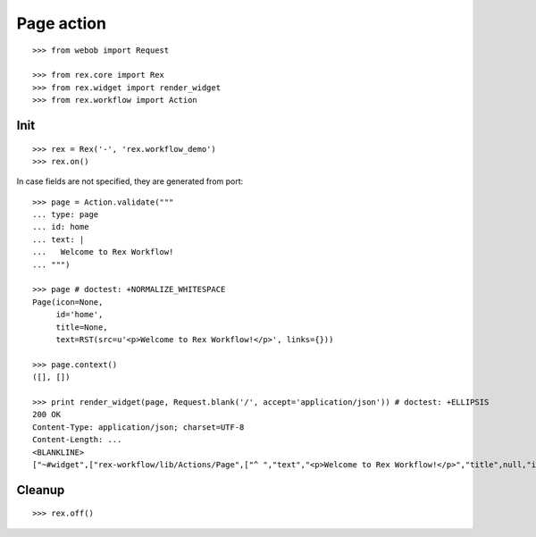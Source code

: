 Page action
===========

::

  >>> from webob import Request

  >>> from rex.core import Rex
  >>> from rex.widget import render_widget
  >>> from rex.workflow import Action

Init
----

::

  >>> rex = Rex('-', 'rex.workflow_demo')
  >>> rex.on()

In case fields are not specified, they are generated from port::

  >>> page = Action.validate("""
  ... type: page
  ... id: home
  ... text: |
  ...   Welcome to Rex Workflow!
  ... """)

  >>> page # doctest: +NORMALIZE_WHITESPACE
  Page(icon=None,
       id='home',
       title=None,
       text=RST(src=u'<p>Welcome to Rex Workflow!</p>', links={}))

  >>> page.context()
  ([], [])

  >>> print render_widget(page, Request.blank('/', accept='application/json')) # doctest: +ELLIPSIS
  200 OK
  Content-Type: application/json; charset=UTF-8
  Content-Length: ...
  <BLANKLINE>
  ["~#widget",["rex-workflow/lib/Actions/Page",["^ ","text","<p>Welcome to Rex Workflow!</p>","title",null,"id","home","icon",null]]]

Cleanup
-------

::

  >>> rex.off()

